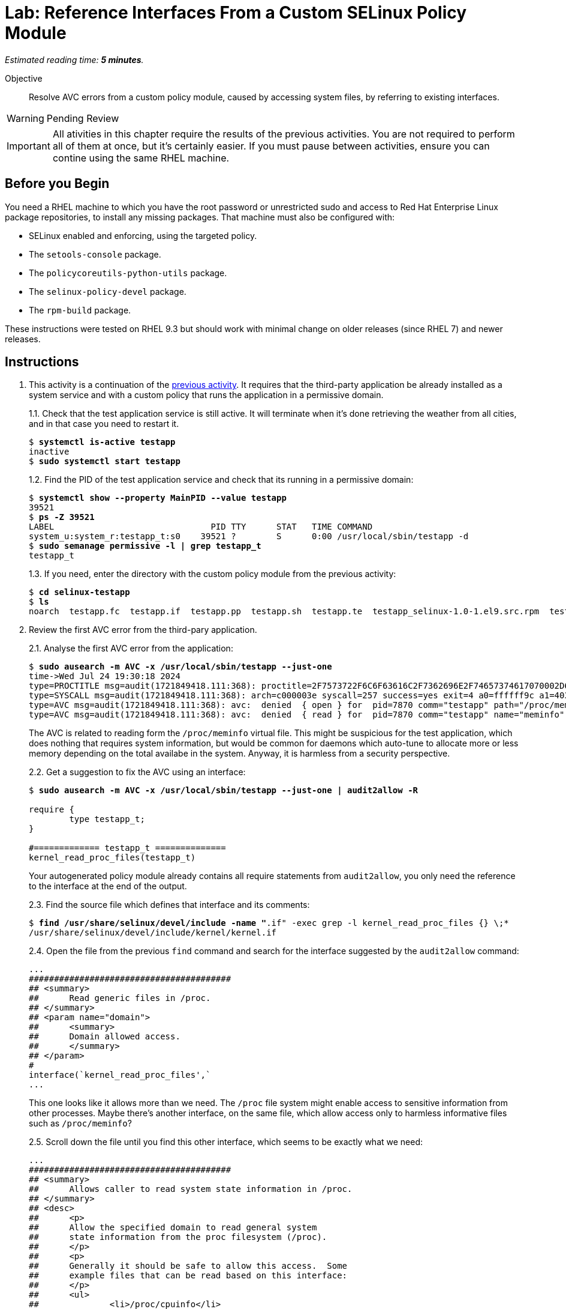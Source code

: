 :time_estimate: 5

= Lab: Reference Interfaces From a Custom SELinux Policy Module

_Estimated reading time: *{time_estimate} minutes*._

Objective::

Resolve AVC errors from a custom policy module, caused by accessing system files, by referring to existing interfaces.

WARNING: Pending Review

IMPORTANT: All ativities in this chapter require the results of the previous activities. You are not required to perform all of them at once, but it's certainly easier. If you must pause between activities, ensure you can contine using the same RHEL machine.

== Before you Begin

You need a RHEL machine to which you have the root password or unrestricted sudo and access to Red Hat Enterprise Linux package repositories, to install any missing packages. That machine must also be configured with:

* SELinux enabled and enforcing, using the targeted policy.
* The `setools-console` package.
* The `policycoreutils-python-utils` package.
* The `selinux-policy-devel` package.
* The `rpm-build` package.

These instructions were tested on RHEL 9.3 but should work with minimal change on older releases (since RHEL 7) and newer releases.


== Instructions

1. This activity is a continuation of the xref:s2-generic-lab.adoc[previous activity]. It requires that the third-party application be already installed as a system service and with a custom policy that runs the application in a permissive domain.
+
1.1. Check that the test application service is still active. It will terminate when it's done retrieving the weather from all cities, and in that case you need to restart it.
+
[source,subs="verbatim,quotes"]
--
$ *systemctl is-active testapp*
inactive
$ *sudo systemctl start testapp*
--
+
1.2. Find the PID of the test application service and check that its running in a permissive domain:
+
[source,subs="verbatim,quotes"]
--
$ *systemctl show --property MainPID --value testapp*
39521
$ *ps -Z 39521*
LABEL                               PID TTY      STAT   TIME COMMAND
system_u:system_r:testapp_t:s0    39521 ?        S      0:00 /usr/local/sbin/testapp -d
$ *sudo semanage permissive -l | grep testapp_t*
testapp_t
--
+
1.3. If you need, enter the directory with the custom policy module from the previous activity:
+
[source,subs="verbatim,quotes"]
--
$ *cd selinux-testapp*
$ *ls*
noarch  testapp.fc  testapp.if  testapp.pp  testapp.sh  testapp.te  testapp_selinux-1.0-1.el9.src.rpm  testapp_selinux.8  testapp_selinux.spec  tmp
--

2. Review the first AVC error from the third-pary application.
+
2.1. Analyse the first AVC error from the application:
+
[source,subs="verbatim,quotes"]
--
$ *sudo ausearch -m AVC -x /usr/local/sbin/testapp --just-one*
time->Wed Jul 24 19:30:18 2024
type=PROCTITLE msg=audit(1721849418.111:368): proctitle=2F7573722F6C6F63616C2F7362696E2F74657374617070002D64
type=SYSCALL msg=audit(1721849418.111:368): arch=c000003e syscall=257 success=yes exit=4 a0=ffffff9c a1=4033f3 a2=0 a3=0 items=0 ppid=1 pid=7870 auid=4294967295 uid=0 gid=0 euid=0 suid=0 fsuid=0 egid=0 sgid=0 fsgid=0 tty=(none) ses=4294967295 comm="testapp" exe="/usr/local/sbin/testapp" subj=system_u:system_r:testapp_t:s0 key=(null)
type=AVC msg=audit(1721849418.111:368): avc:  denied  { open } for  pid=7870 comm="testapp" path="/proc/meminfo" dev="proc" ino=4026532024 scontext=system_u:system_r:testapp_t:s0 tcontext=system_u:object_r:proc_t:s0 tclass=file permissive=1
type=AVC msg=audit(1721849418.111:368): avc:  denied  { read } for  pid=7870 comm="testapp" name="meminfo" dev="proc" ino=4026532024 scontext=system_u:system_r:testapp_t:s0 tcontext=system_u:object_r:proc_t:s0 tclass=file permissive=1
--
+
The AVC is related to reading form the `/proc/meminfo` virtual file. This might be suspicious for the test application, which does nothing that requires system information, but would be common for daemons which auto-tune to allocate more or less memory depending on the total availabe in the system. Anyway, it is harmless from a security perspective.
+
2.2. Get a suggestion to fix the AVC using an interface:
+
[source,subs="verbatim,quotes"]
--
$ *sudo ausearch -m AVC -x /usr/local/sbin/testapp --just-one | audit2allow -R*

require {
        type testapp_t;
}

#============= testapp_t ==============
kernel_read_proc_files(testapp_t)
--
+
Your autogenerated policy module already contains all require statements from `audit2allow`, you only need the reference to the interface at the end of the output.
+
2.3. Find the source file which defines that interface and its comments: 
+
[source,subs="verbatim,quotes"]
--
$ *find /usr/share/selinux/devel/include -name "*.if" -exec grep -l kernel_read_proc_files {} \;*
/usr/share/selinux/devel/include/kernel/kernel.if
--
+
2.4. Open the file from the previous `find` command and search for the interface suggested by the `audit2allow` command:
+
[source,subs="verbatim"]
--
...
########################################
## <summary>
##      Read generic files in /proc.
## </summary>
## <param name="domain">
##      <summary>
##      Domain allowed access.
##      </summary>
## </param>
#
interface(`kernel_read_proc_files',`
...
--
+
This one looks like it allows more than we need. The `/proc` file system might enable access to sensitive information from other processes. Maybe there's another interface, on the same file, which allow access only to harmless informative files such as `/proc/meminfo`?
+
2.5. Scroll down the file until you find this other interface, which seems to be exactly what we need:
+
[source,subs="verbatim"]
--
...
########################################
## <summary>
##      Allows caller to read system state information in /proc.
## </summary>
## <desc>
##      <p>
##      Allow the specified domain to read general system
##      state information from the proc filesystem (/proc).
##      </p>
##      <p>
##      Generally it should be safe to allow this access.  Some
##      example files that can be read based on this interface:
##      </p>
##      <ul>
##              <li>/proc/cpuinfo</li>
##              <li>/proc/meminfo</li>
##              <li>/proc/uptime</li>
##      </ul>
##      <p>
##      This does not allow access to sysctl entries (/proc/sys/*)
##      nor process state information (/proc/pid).
##      </p>
## </desc>
## <param name="domain">
##      <summary>
##      Domain allowed access.
##      </summary>
## </param>
## <infoflow type="read" weight="10"/>
## <rolecap/>
#
interface(`kernel_read_system_state',`
...
--
+
2.6. Find what the `kernel_read_system_state` interface would allow. Because the interface references an attribute, you must generate the output in CIL format, and then perform a search for referentes to the attribute.
+
[source,subs="verbatim,quotes"]
--
$ *macro-expander "kernel_read_system_state(testapp_t)"*
$ *macro-expander -c "kernel_read_system_state(testapp_t)"*
(typeattributeset kernel_system_state_reader (testapp_t ))
$ *sesearch --allow -ds -s kernel_system_state_reader*
allow kernel_system_state_reader proc_t:dir { ioctl lock read };
allow kernel_system_state_reader proc_t:file { getattr ioctl lock open read };
--
+
The output shows it allows only reading files and directories of type `proc_t`.
If you check which files under the `/proc` directory have the `proc_t` type, you will see they provide non-sensitie information about the system.
+
2.7. Get an alternative suggestion to fix the AVC using allow statements:
+
[source,subs="verbatim,quotes"]
--
$ *sudo ausearch -m AVC -x /usr/local/sbin/testapp --just-one | audit2allow -N*


#============= testapp_t ==============
allow testapp_t proc_t:file { open read };
--
+
This is a subset of the rules from the interface. You know that, to read a file, a process has to read its parent directory, so the missing rules probably come from other AVCs that the test application also produces and we didn't review yet. Using the interface would solve those other AVCs too.

3. Update and reload the custom policy.
+
3.1. Add a referente do the interface to the end of the `testapp.te` file:
+
[source,subs="verbatim"]
--
...
logging_send_syslog_msg(testapp_t)

miscfiles_read_localization(testapp_t)

# Before this line, all rules were auto-generated

kernel_read_system_state(testapp_t)
--
+
3.2. Recompile and reload the policy
+
[source,subs="verbatim,quotes"]
--
sudo ./testapp.sh 
...
+ exit 0
--
+
3.3. Restart the test application service, this time recording a timestamp so you can distinguish AVCs from before and after restarting.
+
[source,subs="verbatim,quotes"]
--
$ *TIME=$(date +%T) ; sudo systemctl restart testapp*
--
3.3. Check that there are no more AVCs related to the `/proc` directory:
+
[source,subs="verbatim,quotes"]
--
$ *sudo ausearch -m AVC -x /usr/local/sbin/testapp --start $TIME | grep -c /proc*
0
--

4. Review the next AVC error from the third-party application.
+
4.1. You should see an AVC related to reading files which provide the system-wide trusted CA certificates:
+
[source,subs="verbatim,quotes"]
--
$ *sudo ausearch -m AVC -x /usr/local/sbin/testapp --start $TIME --just-one*
time->Thu Jul 25 19:24:11 2024
type=PROCTITLE msg=audit(1721935451.740:344): proctitle=2F7573722F6C6F63616C2F7362696E2F74657374617070002D64
type=PATH msg=audit(1721935451.740:344): item=0 name="/etc/pki/tls/openssl.cnf" inode=13396 dev=fc:04 mode=0100644 ouid=0 ogid=0 rdev=00:00 obj=system_u:object_r:cert_t:s0 nametype=NORMAL cap_fp=0 cap_fi=0 cap_fe=0 cap_fver=0 cap_frootid=0
type=CWD msg=audit(1721935451.740:344): cwd="/"
type=SYSCALL msg=audit(1721935451.740:344): arch=c000003e syscall=257 success=yes exit=3 a0=ffffff9c a1=2280750 a2=0 a3=0 items=1 ppid=5271 pid=5272 auid=4294967295 uid=0 gid=0 euid=0 suid=0 fsuid=0 egid=0 sgid=0 fsgid=0 tty=(none) ses=4294967295 comm="testapp" exe="/usr/local/sbin/testapp" subj=system_u:system_r:testapp_t:s0 key=(null)
type=AVC msg=audit(1721935451.740:344): avc:  denied  { open } for  pid=5272 comm="testapp" path="/etc/pki/tls/openssl.cnf" dev="vda4" ino=13396 scontext=system_u:system_r:testapp_t:s0 tcontext=system_u:object_r:cert_t:s0 tclass=file permissive=1
type=AVC msg=audit(1721935451.740:344): avc:  denied  { read } for  pid=5272 comm="testapp" name="openssl.cnf" dev="vda4" ino=13396 scontext=system_u:system_r:testapp_t:s0 tcontext=system_u:object_r:cert_t:s0 tclass=file permissive=1
type=AVC msg=audit(1721935451.740:344): avc:  denied  { search } for  pid=5272 comm="testapp" name="pki" dev="vda4" ino=16922485 scontext=system_u:system_r:testapp_t:s0 tcontext=system_u:object_r:cert_t:s0 tclass=dir permissive=1
--
+
Because the test application uses HTTPS to access the weather forecast service, it needs the CA certificates from the internet Public Key Infrastructure (PKI).
+
4.2. Find an interface that matches the AVC error:
+
[source,subs="verbatim,quotes"]
--
$ sudo ausearch -m AVC -x /usr/local/sbin/testapp --start $TIME --just-one | audit2allow -R
...
#============= testapp_t ==============
miscfiles_read_certs(testapp_t)
miscfiles_search_generic_cert_dirs(testapp_t)
--
+
We advise you to review the interface file for all interfaces you select, and assess if they are fine or not for your specific needs. In the interest of time, this and the remaining ativities will not perform such tasks, but just use the suggestions from the `audit2allow` command.
+
4.3. Add references to the two interfaces to the end of the `testapp.te` file:
+
[source,subs="verbatim"]
--
...
logging_send_syslog_msg(testapp_t)

miscfiles_read_localization(testapp_t)

# Before this line, all rules were auto-generated

kernel_read_system_state(testapp_t)

miscfiles_read_certs(testapp_t)
miscfiles_search_generic_cert_dirs(testapp_t)
--

5. Verify that the last change fixed AVCs related to TLS certificates.
+
5.1. Rebuild and reload the custom policy. You should get a warning that you are using a deprecated interface.
+
[source,subs="verbatim,quotes"]
--
*sudo ./testapp.sh*
Building and Loading Policy
+ make -f /usr/share/selinux/devel/Makefile testapp.pp
Compiling targeted testapp module
testapp.te:40: Warning: miscfiles_read_certs() has been deprecated, please use miscfiles_read_generic_certs() instead.
Creating targeted testapp.pp policy package
...
+ exit 0
--
+
5.2. Change your policy to not use the deprecated interface anymore:
+
[source,subs="verbatim"]
--
...
logging_send_syslog_msg(testapp_t)

miscfiles_read_localization(testapp_t)

# Before this line, all rules were auto-generated

kernel_read_system_state(testapp_t)

miscfiles_read_generic_certs(testapp_t)
miscfiles_search_generic_cert_dirs(testapp_t)
--
+
5.3. Rebuild and reload the custom policy module, again. Ensure that, this time, you get no warnings.
+
[source,subs="verbatim,quotes"]
--
$ *sudo ./testapp.sh*
Building and Loading Policy
+ make -f /usr/share/selinux/devel/Makefile testapp.pp
Compiling targeted testapp module
Creating targeted testapp.pp policy package
...
+ exit 0
--
+
5.4. Reload the test application service, recording a timestamp, and check if there are any remaining AVC error related to PKI:
+
[source,subs="verbatim,quotes"]
--
$ TIME=$(date +%T) ; sudo systemctl restart testapp
$ sudo ausearch -m AVC -x /usr/local/sbin/testapp --start $TIME | grep -c pki
0
--


== Next Steps

The custom policy is not complete yet. The next activity starts the process of reviewing AVC errors from the third-party application and adding policy rules to fix these AVC errors, by focusing on network access.


== FROM HERE ON, RAW COPY-AND-PASTE FROM OTHER SOURCES, PENDING REORGANIZATION

Testapp scenario (slides #159-170)
Generate a starter custom policy (slides #171-176)
Domain transition to custom type (slides #177-179)
From AVCs to policy rules (slides #180-197)

https://redhatgov.io/workshops/selinux_policy/exercise2.2/

https://play.instruqt.com/rhel/invite/adj7n5qdsl2y
https://github.com/rhel-labs/instruqt/tree/master/selinux-policy

I got a /proc AVC, like the NPS workshop
slides #183 and instruqt 05-selinux-policy2 got a pid file AVC but afterards they get a proc AVC -- two AVCs on same activity

Why I don't get the pid file AVC?

AVCs from slides:
- pid file #183 -- multiple edits and custom type? #184
- /proc #186 -- interface
- connect to http port #189 -- interface
- resolv.conf #191 -- interface
All rules use interfaces!

slides save all AVCs to a file and interprets them from the file instead of audt2allow
ausearch -m AVC -ts recent > ~/avc_file

AVCs from NPS workshop: (+ not in slides)
- /proc exercise2.2 -- interface
- connect to http port exercise2.3 -- interface (nice checking potential alternatives)
+ sockets exercise2.3 -- audit2allow (just for a variation compared to interfaces? no)
- resolv.conf exercise2.4 -- interface
+ SSL certs exercise2.4 -- interface

AVCs from instruqt (+ not in slides)
- pid file 05-selinux-policy2 -- interface + allow from audit2allow and generic var type 
- /proc 05-selinux-policy2 -- manual manually
+ SSL certs 06-selinux-policy3 - manual interface, warning about mismatch with audit2allow
- connect to http port 06-selinux-policy3 -- interface form audit2allow
+ sockets 06-selinux-policy3 -- allow from audit2allow
- resolv.conf 07-selinux-policy4 -- interface from audit2allow


Install selinux-policy-devel to get policy interface files (and all sources?)

cd /usr/share/selinux/devel/include
find . -type f -name "*.if" -exec grep -H '/proc' {} \; | grep "system state information"
./kernel/kernel.if:##	Allows caller to read system state information in /proc.

manually add to testapp.te
kernel_read_system_state(testapp_t)

keep entries (or just interfaces?) in alphabetical order

restart the service and chek if the AVC relatd to meminfo still exists

sudo ausearch -m AVC -ts recent | grep meminfo | wc -l

maybe use a timestamp to limit ausearch? "recent" is too imprecise. like the instruqt
# All AVCs from the last run
TIME=`date +%T`;export TIME; sudo systemctl restart testapp; sudo ausearch --message AVC --start $TIME

remove /var/run/testapp.pid on restart to get correct label

